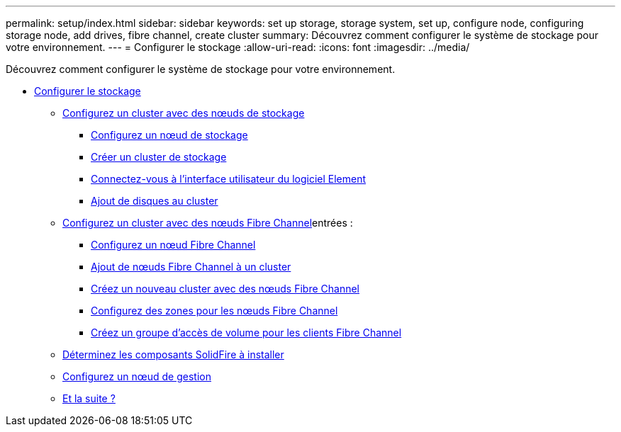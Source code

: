---
permalink: setup/index.html 
sidebar: sidebar 
keywords: set up storage, storage system, set up, configure node, configuring storage node, add drives, fibre channel, create cluster 
summary: Découvrez comment configurer le système de stockage pour votre environnement. 
---
= Configurer le stockage
:allow-uri-read: 
:icons: font
:imagesdir: ../media/


[role="lead"]
Découvrez comment configurer le système de stockage pour votre environnement.

* xref:concept_setup_overview.adoc[Configurer le stockage]
+
** xref:task_setup_cluster_with_storage_nodes.adoc[Configurez un cluster avec des nœuds de stockage]
+
*** xref:concept_setup_configure_a_storage_node.adoc[Configurez un nœud de stockage]
*** xref:task_setup_create_a_storage_cluster.adoc[Créer un cluster de stockage]
*** xref:task_post_deploy_access_the_element_software_user_interface.adoc[Connectez-vous à l'interface utilisateur du logiciel Element]
*** xref:task_setup_add_drives_to_a_cluster.adoc[Ajout de disques au cluster]


** xref:task_setup_cluster_with_fibre_channel_nodes.adoc[Configurez un cluster avec des nœuds Fibre Channel]entrées :
+
*** xref:concept_setup_fc_configure_a_fibre_channel_node.adoc[Configurez un nœud Fibre Channel]
*** xref:task_setup_fc_add_fibre_channel_nodes_to_a_cluster.adoc[Ajout de nœuds Fibre Channel à un cluster]
*** xref:task_setup_fc_create_a_new_cluster_with_fibre_channel_nodes.adoc[Créez un nouveau cluster avec des nœuds Fibre Channel]
*** xref:concept_setup_fc_set_up_zones_for_fibre_channel_nodes.adoc[Configurez des zones pour les nœuds Fibre Channel]
*** xref:task_setup_create_a_volume_access_group_for_fibre_channel_clients.adoc[Créez un groupe d'accès de volume pour les clients Fibre Channel]


** xref:task_setup_determine_which_solidfire_components_to_install.adoc[Déterminez les composants SolidFire à installer]
** xref:/task_setup_gh_redirect_set_up_a_management_node.adoc[Configurez un nœud de gestion]
** xref:concept_setup_whats_next.adoc[Et la suite ?]



